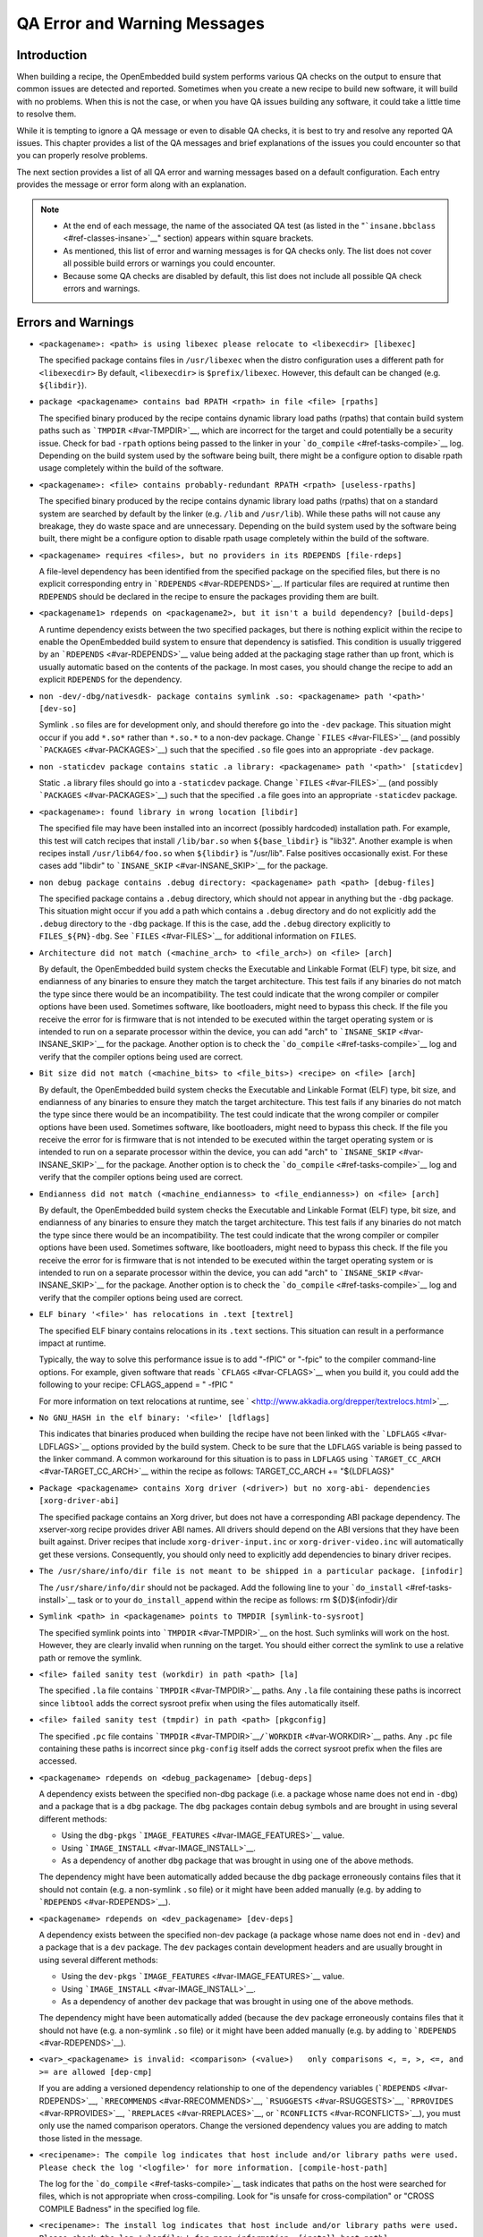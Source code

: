 *****************************
QA Error and Warning Messages
*****************************

.. _qa-introduction:

Introduction
============

When building a recipe, the OpenEmbedded build system performs various
QA checks on the output to ensure that common issues are detected and
reported. Sometimes when you create a new recipe to build new software,
it will build with no problems. When this is not the case, or when you
have QA issues building any software, it could take a little time to
resolve them.

While it is tempting to ignore a QA message or even to disable QA
checks, it is best to try and resolve any reported QA issues. This
chapter provides a list of the QA messages and brief explanations of the
issues you could encounter so that you can properly resolve problems.

The next section provides a list of all QA error and warning messages
based on a default configuration. Each entry provides the message or
error form along with an explanation.

.. note::

   -  At the end of each message, the name of the associated QA test (as
      listed in the "```insane.bbclass`` <#ref-classes-insane>`__"
      section) appears within square brackets.

   -  As mentioned, this list of error and warning messages is for QA
      checks only. The list does not cover all possible build errors or
      warnings you could encounter.

   -  Because some QA checks are disabled by default, this list does not
      include all possible QA check errors and warnings.

.. _qa-errors-and-warnings:

Errors and Warnings
===================

-  ``<packagename>: <path> is using libexec please relocate to <libexecdir> [libexec]``

   The specified package contains files in ``/usr/libexec`` when the
   distro configuration uses a different path for ``<libexecdir>`` By
   default, ``<libexecdir>`` is ``$prefix/libexec``. However, this
   default can be changed (e.g. ``${libdir}``).

    

-  ``package <packagename> contains bad RPATH <rpath> in file <file> [rpaths]``

   The specified binary produced by the recipe contains dynamic library
   load paths (rpaths) that contain build system paths such as
   ```TMPDIR`` <#var-TMPDIR>`__, which are incorrect for the target and
   could potentially be a security issue. Check for bad ``-rpath``
   options being passed to the linker in your
   ```do_compile`` <#ref-tasks-compile>`__ log. Depending on the build
   system used by the software being built, there might be a configure
   option to disable rpath usage completely within the build of the
   software.

    

-  ``<packagename>: <file> contains probably-redundant RPATH <rpath> [useless-rpaths]``

   The specified binary produced by the recipe contains dynamic library
   load paths (rpaths) that on a standard system are searched by default
   by the linker (e.g. ``/lib`` and ``/usr/lib``). While these paths
   will not cause any breakage, they do waste space and are unnecessary.
   Depending on the build system used by the software being built, there
   might be a configure option to disable rpath usage completely within
   the build of the software.

    

-  ``<packagename> requires <files>, but no providers in its RDEPENDS [file-rdeps]``

   A file-level dependency has been identified from the specified
   package on the specified files, but there is no explicit
   corresponding entry in ```RDEPENDS`` <#var-RDEPENDS>`__. If
   particular files are required at runtime then ``RDEPENDS`` should be
   declared in the recipe to ensure the packages providing them are
   built.

    

-  ``<packagename1> rdepends on <packagename2>, but it isn't a build dependency? [build-deps]``

   A runtime dependency exists between the two specified packages, but
   there is nothing explicit within the recipe to enable the
   OpenEmbedded build system to ensure that dependency is satisfied.
   This condition is usually triggered by an
   ```RDEPENDS`` <#var-RDEPENDS>`__ value being added at the packaging
   stage rather than up front, which is usually automatic based on the
   contents of the package. In most cases, you should change the recipe
   to add an explicit ``RDEPENDS`` for the dependency.

    

-  ``non -dev/-dbg/nativesdk- package contains symlink .so: <packagename> path '<path>' [dev-so]``

   Symlink ``.so`` files are for development only, and should therefore
   go into the ``-dev`` package. This situation might occur if you add
   ``*.so*`` rather than ``*.so.*`` to a non-dev package. Change
   ```FILES`` <#var-FILES>`__ (and possibly
   ```PACKAGES`` <#var-PACKAGES>`__) such that the specified ``.so``
   file goes into an appropriate ``-dev`` package.

    

-  ``non -staticdev package contains static .a library: <packagename> path '<path>' [staticdev]``

   Static ``.a`` library files should go into a ``-staticdev`` package.
   Change ```FILES`` <#var-FILES>`__ (and possibly
   ```PACKAGES`` <#var-PACKAGES>`__) such that the specified ``.a`` file
   goes into an appropriate ``-staticdev`` package.

    

-  ``<packagename>: found library in wrong location [libdir]``

   The specified file may have been installed into an incorrect
   (possibly hardcoded) installation path. For example, this test will
   catch recipes that install ``/lib/bar.so`` when ``${base_libdir}`` is
   "lib32". Another example is when recipes install
   ``/usr/lib64/foo.so`` when ``${libdir}`` is "/usr/lib". False
   positives occasionally exist. For these cases add "libdir" to
   ```INSANE_SKIP`` <#var-INSANE_SKIP>`__ for the package.

    

-  ``non debug package contains .debug directory: <packagename> path <path> [debug-files]``

   The specified package contains a ``.debug`` directory, which should
   not appear in anything but the ``-dbg`` package. This situation might
   occur if you add a path which contains a ``.debug`` directory and do
   not explicitly add the ``.debug`` directory to the ``-dbg`` package.
   If this is the case, add the ``.debug`` directory explicitly to
   ``FILES_${PN}-dbg``. See ```FILES`` <#var-FILES>`__ for additional
   information on ``FILES``.

    

-  ``Architecture did not match (<machine_arch> to <file_arch>) on <file> [arch]``

   By default, the OpenEmbedded build system checks the Executable and
   Linkable Format (ELF) type, bit size, and endianness of any binaries
   to ensure they match the target architecture. This test fails if any
   binaries do not match the type since there would be an
   incompatibility. The test could indicate that the wrong compiler or
   compiler options have been used. Sometimes software, like
   bootloaders, might need to bypass this check. If the file you receive
   the error for is firmware that is not intended to be executed within
   the target operating system or is intended to run on a separate
   processor within the device, you can add "arch" to
   ```INSANE_SKIP`` <#var-INSANE_SKIP>`__ for the package. Another
   option is to check the ```do_compile`` <#ref-tasks-compile>`__ log
   and verify that the compiler options being used are correct.

    

-  ``Bit size did not match (<machine_bits> to <file_bits>) <recipe> on <file> [arch]``

   By default, the OpenEmbedded build system checks the Executable and
   Linkable Format (ELF) type, bit size, and endianness of any binaries
   to ensure they match the target architecture. This test fails if any
   binaries do not match the type since there would be an
   incompatibility. The test could indicate that the wrong compiler or
   compiler options have been used. Sometimes software, like
   bootloaders, might need to bypass this check. If the file you receive
   the error for is firmware that is not intended to be executed within
   the target operating system or is intended to run on a separate
   processor within the device, you can add "arch" to
   ```INSANE_SKIP`` <#var-INSANE_SKIP>`__ for the package. Another
   option is to check the ```do_compile`` <#ref-tasks-compile>`__ log
   and verify that the compiler options being used are correct.

    

-  ``Endianness did not match (<machine_endianness> to <file_endianness>) on <file> [arch]``

   By default, the OpenEmbedded build system checks the Executable and
   Linkable Format (ELF) type, bit size, and endianness of any binaries
   to ensure they match the target architecture. This test fails if any
   binaries do not match the type since there would be an
   incompatibility. The test could indicate that the wrong compiler or
   compiler options have been used. Sometimes software, like
   bootloaders, might need to bypass this check. If the file you receive
   the error for is firmware that is not intended to be executed within
   the target operating system or is intended to run on a separate
   processor within the device, you can add "arch" to
   ```INSANE_SKIP`` <#var-INSANE_SKIP>`__ for the package. Another
   option is to check the ```do_compile`` <#ref-tasks-compile>`__ log
   and verify that the compiler options being used are correct.

    

-  ``ELF binary '<file>' has relocations in .text [textrel]``

   The specified ELF binary contains relocations in its ``.text``
   sections. This situation can result in a performance impact at
   runtime.

   Typically, the way to solve this performance issue is to add "-fPIC"
   or "-fpic" to the compiler command-line options. For example, given
   software that reads ```CFLAGS`` <#var-CFLAGS>`__ when you build it,
   you could add the following to your recipe: CFLAGS_append = " -fPIC "

   For more information on text relocations at runtime, see
   ` <http://www.akkadia.org/drepper/textrelocs.html>`__.

    

-  ``No GNU_HASH in the elf binary: '<file>' [ldflags]``

   This indicates that binaries produced when building the recipe have
   not been linked with the ```LDFLAGS`` <#var-LDFLAGS>`__ options
   provided by the build system. Check to be sure that the ``LDFLAGS``
   variable is being passed to the linker command. A common workaround
   for this situation is to pass in ``LDFLAGS`` using
   ```TARGET_CC_ARCH`` <#var-TARGET_CC_ARCH>`__ within the recipe as
   follows: TARGET_CC_ARCH += "${LDFLAGS}"

    

-  ``Package <packagename> contains Xorg driver (<driver>) but no xorg-abi- dependencies [xorg-driver-abi]``

   The specified package contains an Xorg driver, but does not have a
   corresponding ABI package dependency. The xserver-xorg recipe
   provides driver ABI names. All drivers should depend on the ABI
   versions that they have been built against. Driver recipes that
   include ``xorg-driver-input.inc`` or ``xorg-driver-video.inc`` will
   automatically get these versions. Consequently, you should only need
   to explicitly add dependencies to binary driver recipes.

    

-  ``The /usr/share/info/dir file is not meant to be shipped in a particular package. [infodir]``

   The ``/usr/share/info/dir`` should not be packaged. Add the following
   line to your ```do_install`` <#ref-tasks-install>`__ task or to your
   ``do_install_append`` within the recipe as follows: rm
   ${D}${infodir}/dir

    

-  ``Symlink <path> in <packagename> points to TMPDIR [symlink-to-sysroot]``

   The specified symlink points into ```TMPDIR`` <#var-TMPDIR>`__ on the
   host. Such symlinks will work on the host. However, they are clearly
   invalid when running on the target. You should either correct the
   symlink to use a relative path or remove the symlink.

    

-  ``<file> failed sanity test (workdir) in path <path> [la]``

   The specified ``.la`` file contains ```TMPDIR`` <#var-TMPDIR>`__
   paths. Any ``.la`` file containing these paths is incorrect since
   ``libtool`` adds the correct sysroot prefix when using the files
   automatically itself.

    

-  ``<file> failed sanity test (tmpdir) in path <path> [pkgconfig]``

   The specified ``.pc`` file contains
   ```TMPDIR`` <#var-TMPDIR>`__\ ``/``\ ```WORKDIR`` <#var-WORKDIR>`__
   paths. Any ``.pc`` file containing these paths is incorrect since
   ``pkg-config`` itself adds the correct sysroot prefix when the files
   are accessed.

    

-  ``<packagename> rdepends on <debug_packagename> [debug-deps]``

   A dependency exists between the specified non-dbg package (i.e. a
   package whose name does not end in ``-dbg``) and a package that is a
   ``dbg`` package. The ``dbg`` packages contain debug symbols and are
   brought in using several different methods:

   -  Using the ``dbg-pkgs``
      ```IMAGE_FEATURES`` <#var-IMAGE_FEATURES>`__ value.

   -  Using ```IMAGE_INSTALL`` <#var-IMAGE_INSTALL>`__.

   -  As a dependency of another ``dbg`` package that was brought in
      using one of the above methods.

   The dependency might have been automatically added because the
   ``dbg`` package erroneously contains files that it should not contain
   (e.g. a non-symlink ``.so`` file) or it might have been added
   manually (e.g. by adding to ```RDEPENDS`` <#var-RDEPENDS>`__).

    

-  ``<packagename> rdepends on <dev_packagename> [dev-deps]``

   A dependency exists between the specified non-dev package (a package
   whose name does not end in ``-dev``) and a package that is a ``dev``
   package. The ``dev`` packages contain development headers and are
   usually brought in using several different methods:

   -  Using the ``dev-pkgs``
      ```IMAGE_FEATURES`` <#var-IMAGE_FEATURES>`__ value.

   -  Using ```IMAGE_INSTALL`` <#var-IMAGE_INSTALL>`__.

   -  As a dependency of another ``dev`` package that was brought in
      using one of the above methods.

   The dependency might have been automatically added (because the
   ``dev`` package erroneously contains files that it should not have
   (e.g. a non-symlink ``.so`` file) or it might have been added
   manually (e.g. by adding to ```RDEPENDS`` <#var-RDEPENDS>`__).

    

-  ``<var>_<packagename> is invalid: <comparison> (<value>)   only comparisons <, =, >, <=, and >= are allowed [dep-cmp]``

   If you are adding a versioned dependency relationship to one of the
   dependency variables (```RDEPENDS`` <#var-RDEPENDS>`__,
   ```RRECOMMENDS`` <#var-RRECOMMENDS>`__,
   ```RSUGGESTS`` <#var-RSUGGESTS>`__,
   ```RPROVIDES`` <#var-RPROVIDES>`__,
   ```RREPLACES`` <#var-RREPLACES>`__, or
   ```RCONFLICTS`` <#var-RCONFLICTS>`__), you must only use the named
   comparison operators. Change the versioned dependency values you are
   adding to match those listed in the message.

    

-  ``<recipename>: The compile log indicates that host include and/or library paths were used. Please check the log '<logfile>' for more information. [compile-host-path]``

   The log for the ```do_compile`` <#ref-tasks-compile>`__ task
   indicates that paths on the host were searched for files, which is
   not appropriate when cross-compiling. Look for "is unsafe for
   cross-compilation" or "CROSS COMPILE Badness" in the specified log
   file.

    

-  ``<recipename>: The install log indicates that host include and/or library paths were used. Please check the log '<logfile>' for more information. [install-host-path]``

   The log for the ```do_install`` <#ref-tasks-install>`__ task
   indicates that paths on the host were searched for files, which is
   not appropriate when cross-compiling. Look for "is unsafe for
   cross-compilation" or "CROSS COMPILE Badness" in the specified log
   file.

    

-  ``This autoconf log indicates errors, it looked at host include and/or library paths while determining system capabilities. Rerun configure task after fixing this. The path was '<path>'``

   The log for the ```do_configure`` <#ref-tasks-configure>`__ task
   indicates that paths on the host were searched for files, which is
   not appropriate when cross-compiling. Look for "is unsafe for
   cross-compilation" or "CROSS COMPILE Badness" in the specified log
   file.

    

-  ``<packagename> doesn't match the [a-z0-9.+-]+ regex [pkgname]``

   The convention within the OpenEmbedded build system (sometimes
   enforced by the package manager itself) is to require that package
   names are all lower case and to allow a restricted set of characters.
   If your recipe name does not match this, or you add packages to
   ```PACKAGES`` <#var-PACKAGES>`__ that do not conform to the
   convention, then you will receive this error. Rename your recipe. Or,
   if you have added a non-conforming package name to ``PACKAGES``,
   change the package name appropriately.

    

-  ``<recipe>: configure was passed unrecognized options: <options> [unknown-configure-option]``

   The configure script is reporting that the specified options are
   unrecognized. This situation could be because the options were
   previously valid but have been removed from the configure script. Or,
   there was a mistake when the options were added and there is another
   option that should be used instead. If you are unsure, consult the
   upstream build documentation, the ``./configure --help`` output, and
   the upstream change log or release notes. Once you have worked out
   what the appropriate change is, you can update
   ```EXTRA_OECONF`` <#var-EXTRA_OECONF>`__,
   ```PACKAGECONFIG_CONFARGS`` <#var-PACKAGECONFIG_CONFARGS>`__, or the
   individual ```PACKAGECONFIG`` <#var-PACKAGECONFIG>`__ option values
   accordingly.

    

-  ``Recipe <recipefile> has PN of "<recipename>" which is in OVERRIDES, this can result in unexpected behavior. [pn-overrides]``

   The specified recipe has a name (```PN`` <#var-PN>`__) value that
   appears in ```OVERRIDES`` <#var-OVERRIDES>`__. If a recipe is named
   such that its ``PN`` value matches something already in ``OVERRIDES``
   (e.g. ``PN`` happens to be the same as ```MACHINE`` <#var-MACHINE>`__
   or ```DISTRO`` <#var-DISTRO>`__), it can have unexpected
   consequences. For example, assignments such as
   ``FILES_${PN} = "xyz"`` effectively turn into ``FILES = "xyz"``.
   Rename your recipe (or if ``PN`` is being set explicitly, change the
   ``PN`` value) so that the conflict does not occur. See
   ```FILES`` <#var-FILES>`__ for additional information.

    

-  ``<recipefile>: Variable <variable> is set as not being package specific, please fix this. [pkgvarcheck]``

   Certain variables (```RDEPENDS`` <#var-RDEPENDS>`__,
   ```RRECOMMENDS`` <#var-RRECOMMENDS>`__,
   ```RSUGGESTS`` <#var-RSUGGESTS>`__,
   ```RCONFLICTS`` <#var-RCONFLICTS>`__,
   ```RPROVIDES`` <#var-RPROVIDES>`__,
   ```RREPLACES`` <#var-RREPLACES>`__, ```FILES`` <#var-FILES>`__,
   ``pkg_preinst``, ``pkg_postinst``, ``pkg_prerm``, ``pkg_postrm``, and
   ```ALLOW_EMPTY`` <#var-ALLOW_EMPTY>`__) should always be set specific
   to a package (i.e. they should be set with a package name override
   such as ``RDEPENDS_${PN} = "value"`` rather than
   ``RDEPENDS = "value"``). If you receive this error, correct any
   assignments to these variables within your recipe.

    

-  ``File '<file>' from <recipename> was already stripped, this will prevent future debugging! [already-stripped]``

   Produced binaries have already been stripped prior to the build
   system extracting debug symbols. It is common for upstream software
   projects to default to stripping debug symbols for output binaries.
   In order for debugging to work on the target using ``-dbg`` packages,
   this stripping must be disabled.

   Depending on the build system used by the software being built,
   disabling this stripping could be as easy as specifying an additional
   configure option. If not, disabling stripping might involve patching
   the build scripts. In the latter case, look for references to "strip"
   or "STRIP", or the "-s" or "-S" command-line options being specified
   on the linker command line (possibly through the compiler command
   line if preceded with "-Wl,").

   .. note::

      Disabling stripping here does not mean that the final packaged
      binaries will be unstripped. Once the OpenEmbedded build system
      splits out debug symbols to the
      -dbg
      package, it will then strip the symbols from the binaries.

    

-  ``<packagename> is listed in PACKAGES multiple times, this leads to packaging errors. [packages-list]``

   Package names must appear only once in the
   ```PACKAGES`` <#var-PACKAGES>`__ variable. You might receive this
   error if you are attempting to add a package to ``PACKAGES`` that is
   already in the variable's value.

    

-  ``FILES variable for package <packagename> contains '//' which is invalid. Attempting to fix this but you should correct the metadata. [files-invalid]``

   The string "//" is invalid in a Unix path. Correct all occurrences
   where this string appears in a ```FILES`` <#var-FILES>`__ variable so
   that there is only a single "/".

    

-  ``<recipename>: Files/directories were installed but not shipped in any package [installed-vs-shipped]``

   Files have been installed within the
   ```do_install`` <#ref-tasks-install>`__ task but have not been
   included in any package by way of the ```FILES`` <#var-FILES>`__
   variable. Files that do not appear in any package cannot be present
   in an image later on in the build process. You need to do one of the
   following:

   -  Add the files to ``FILES`` for the package you want them to appear
      in (e.g. ``FILES_${``\ ```PN`` <#var-PN>`__\ ``}`` for the main
      package).

   -  Delete the files at the end of the ``do_install`` task if the
      files are not needed in any package.

    

-  ``<oldpackage>-<oldpkgversion> was registered as shlib provider for <library>, changing it to <newpackage>-<newpkgversion> because it was built later``

   This message means that both ``<oldpackage>`` and ``<newpackage>``
   provide the specified shared library. You can expect this message
   when a recipe has been renamed. However, if that is not the case, the
   message might indicate that a private version of a library is being
   erroneously picked up as the provider for a common library. If that
   is the case, you should add the library's ``.so`` file name to
   ```PRIVATE_LIBS`` <#var-PRIVATE_LIBS>`__ in the recipe that provides
   the private version of the library.

-  ``LICENSE_<packagename> includes licenses (<licenses>) that are not listed in LICENSE [unlisted-pkg-lics]``

   The ```LICENSE`` <#var-LICENSE>`__ of the recipe should be a superset
   of all the licenses of all packages produced by this recipe. In other
   words, any license in ``LICENSE_*`` should also appear in
   ```LICENSE`` <#var-LICENSE>`__.

    

Configuring and Disabling QA Checks
===================================

You can configure the QA checks globally so that specific check failures
either raise a warning or an error message, using the
```WARN_QA`` <#var-WARN_QA>`__ and ```ERROR_QA`` <#var-ERROR_QA>`__
variables, respectively. You can also disable checks within a particular
recipe using ```INSANE_SKIP`` <#var-INSANE_SKIP>`__. For information on
how to work with the QA checks, see the
"```insane.bbclass`` <#ref-classes-insane>`__" section.

.. note::

   Please keep in mind that the QA checks exist in order to detect real
   or potential problems in the packaged output. So exercise caution
   when disabling these checks.

